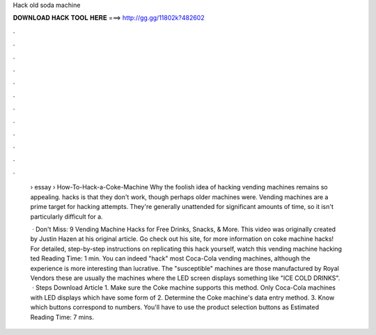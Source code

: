 Hack old soda machine



𝐃𝐎𝐖𝐍𝐋𝐎𝐀𝐃 𝐇𝐀𝐂𝐊 𝐓𝐎𝐎𝐋 𝐇𝐄𝐑𝐄 ===> http://gg.gg/11802k?482602



.



.



.



.



.



.



.



.



.



.



.



.

 › essay › How-To-Hack-a-Coke-Machine Why the foolish idea of hacking vending machines remains so appealing. hacks is that they don't work, though perhaps older machines were. Vending machines are a prime target for hacking attempts. They're generally unattended for significant amounts of time, so it isn't particularly difficult for a.
 
  · Don't Miss: 9 Vending Machine Hacks for Free Drinks, Snacks, & More. This video was originally created by Justin Hazen at his original article. Go check out his site,  for more information on coke machine hacks! For detailed, step-by-step instructions on replicating this hack yourself, watch this vending machine hacking ted Reading Time: 1 min. You can indeed "hack" most Coca-Cola vending machines, although the experience is more interesting than lucrative. The "susceptible" machines are those manufactured by Royal Vendors these are usually the machines where the LED screen displays something like "ICE COLD DRINKS".  · Steps Download Article 1. Make sure the Coke machine supports this method. Only Coca-Cola machines with LED displays which have some form of 2. Determine the Coke machine's data entry method. 3. Know which buttons correspond to numbers. You'll have to use the product selection buttons as Estimated Reading Time: 7 mins.
